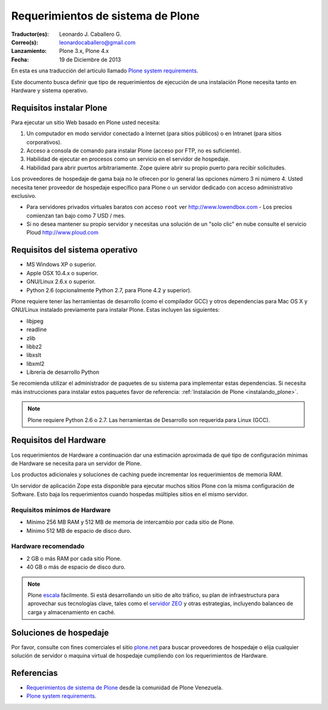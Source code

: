 .. -*- coding: utf-8 -*-

.. highlight:: rest

.. _requerimientos_sistema:

====================================
­­Requerimientos de sistema de Plone
====================================

:Traductor(es): Leonardo J. Caballero G.
:Correo(s): leonardocaballero@gmail.com
:Lanzamiento: Plone 3.x, Plone 4.x
:Fecha: 19 de Diciembre de 2013

En esta es una traducción del articulo llamado `Plone system requirements`_.

­Este documento busca definir que tipo de requerimientos de ejecución 
de una instalación Plone necesita tanto en Hardware y sistema operativo.


Requisitos instalar Plone
-------------------------

Para ejecutar un sitio Web basado en Plone usted necesita:


1.  Un computador en modo servidor conectado a Internet (para sitios
    públicos) o en Intranet (para sitios corporativos).

2.  Acceso a consola de comando para instalar Plone (acceso por FTP, no
    es suficiente).

3.  Habilidad de ejecutar en procesos como un servicio en el servidor de
    hospedaje.

4.  Habilidad para abrir puertos arbitrariamente. Zope quiere abrir su
    propio puerto para recibir solicitudes.

Los proveedores de hospedaje de gama baja no le ofrecen por lo general las
opciones número 3 ni número 4. Usted necesita tener proveedor de hospedaje
específico para Plone o un servidor dedicado con acceso administrativo
exclusivo.

-   Para servidores privados virtuales baratos con acceso ``root`` ver 
    http://www.lowendbox.com - Los precios comienzan tan bajo como 7 USD / mes.

-   Si no desea mantener su propio servidor y necesitas una solución de un 
    "solo clic" en nube consulte el servicio Ploud http://www.ploud.com

Requisitos del sistema operativo
--------------------------------

-   MS Windows XP o superior.

-   Apple OSX 10.4.x o superior.

-   GNU/Linux 2.6.x o superior.

-   Python 2.6 (opcionalmente Python 2.7, para Plone 4.2 y superior).

Plone requiere tener las herramientas de desarrollo (como el compilador GCC) 
y otros dependencias para Mac OS X y GNU/Linux instalado previamente para 
instalar Plone. Estas incluyen las siguientes:

-   libjpeg

-   readline

-   zlib

-   libbz2

-   libxslt

-   libxml2

-   Librería de desarrollo Python

Se recomienda utilizar el administrador de paquetes de su sistema para implementar 
estas dependencias. Si necesita más instrucciones para instalar estos paquetes 
favor de referencia: :ref:`Instalación de Plone <instalando_plone>`.

.. note::
    Plone requiere Python 2.6 o 2.7. Las herramientas de Desarrollo son requerida para Linux (GCC).

Requisitos del Hardware
-----------------------

Los requerimientos de Hardware a continuación dar una estimación aproximada
de qué tipo de configuración mínimas de Hardware se necesita para un servidor
de Plone.

Los productos adicionales y soluciones de caching puede incrementar los
requerimientos de memoria RAM.

Un servidor de aplicación Zope esta disponible para ejecutar muchos sitios
Plone con la misma configuración de Software. Esto baja los requerimientos
cuando hospedas múltiples sitios en el mismo servidor.


Requisitos mínimos de Hardware
~~~~~~~~~~~~~~~~~~~~~~~~~~~~~~

-   Mínimo 256 MB RAM y 512 MB de memoria de intercambio por cada sitio
    de Plone.

-   Mínimo 512 MB de espacio de disco duro.


Hardware recomendado
~~~~~~~~~~~~~~~~~~~~

-   2 GB o más RAM por cada sitio Plone.

-   40 GB o más de espacio de disco duro.

.. note::
    Plone `escala`_ fácilmente. Si está desarrollando un sitio de alto tráfico, 
    su plan de infraestructura para aprovechar sus tecnologías clave, tales 
    como el `servidor ZEO`_ y otras estrategias, incluyendo balanceo de carga 
    y almacenamiento en caché.


Soluciones de hospedaje
-----------------------

Por favor, consulte con fines comerciales el sitio `plone.net`_ para buscar
proveedores de hospedaje o elija cualquier solución de servidor o maquina
virtual de hospedaje cumpliendo con los requerimientos de Hardware.

Referencias
-----------

-   `Requerimientos de sistema de Plone`_ desde la comunidad de Plone Venezuela.
-   `Plone system requirements`_.

.. _Requerimientos de sistema de Plone: http://www.coactivate.org/projects/ploneve/~xad~xadrequerimientos-de-sistema-de-plone
.. _plone.net: http://plone.net/hosting-providers
.. _Plone system requirements: http://plone.org/documentation/kb/plone-system-requirements
.. _Hosting providers from plone.net website: http://plone.org/support/hosting-providers
.. _escala: http://plone.org/documentation/faq/scalability
.. _servidor ZEO: http://plone.org/documentation/glossary/zeo-server
